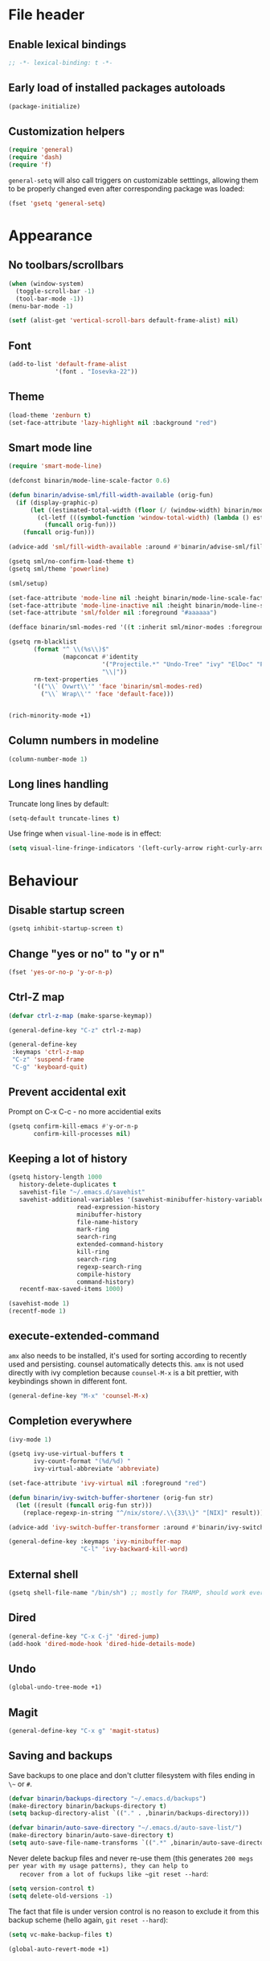 * File header
** Enable lexical bindings
  #+begin_src emacs-lisp
    ;; -*- lexical-binding: t -*-
  #+end_src
** Early load of installed packages autoloads
  #+BEGIN_SRC emacs-lisp
    (package-initialize)
  #+END_SRC

** Customization helpers
   #+BEGIN_SRC emacs-lisp
     (require 'general)
     (require 'dash)
     (require 'f)
   #+END_SRC

   ~general-setq~ will also call triggers on customizable setttings,
   allowing them to be properly changed even after corresponding
   package was loaded:
   #+BEGIN_SRC emacs-lisp
     (fset 'gsetq 'general-setq)
   #+END_SRC
* Appearance
** No toolbars/scrollbars
   #+BEGIN_SRC emacs-lisp
     (when (window-system)
       (toggle-scroll-bar -1)
       (tool-bar-mode -1))
     (menu-bar-mode -1)

     (setf (alist-get 'vertical-scroll-bars default-frame-alist) nil)
   #+END_SRC
** Font
   #+BEGIN_SRC emacs-lisp
     (add-to-list 'default-frame-alist
                  '(font . "Iosevka-22"))
   #+END_SRC
** Theme
   #+begin_src emacs-lisp
     (load-theme 'zenburn t)
     (set-face-attribute 'lazy-highlight nil :background "red")
   #+end_src
** Smart mode line

   #+BEGIN_SRC emacs-lisp
     (require 'smart-mode-line)

     (defconst binarin/mode-line-scale-factor 0.6)

     (defun binarin/advise-sml/fill-width-available (orig-fun)
       (if (display-graphic-p)
           (let ((estimated-total-width (floor (/ (window-width) binarin/mode-line-scale-factor))))
             (cl-letf (((symbol-function 'window-total-width) (lambda () estimated-total-width)))
               (funcall orig-fun)))
         (funcall orig-fun)))

     (advice-add 'sml/fill-width-available :around #'binarin/advise-sml/fill-width-available)

     (gsetq sml/no-confirm-load-theme t)
     (gsetq sml/theme 'powerline)

     (sml/setup)

     (set-face-attribute 'mode-line nil :height binarin/mode-line-scale-factor)
     (set-face-attribute 'mode-line-inactive nil :height binarin/mode-line-scale-factor)
     (set-face-attribute 'sml/folder nil :foreground "#aaaaaa")

     (defface binarin/sml-modes-red '((t :inherit sml/minor-modes :foreground "red")) "")

     (gsetq rm-blacklist
            (format "^ \\(%s\\)$"
                    (mapconcat #'identity
                               '("Projectile.*" "Undo-Tree" "ivy" "ElDoc" "Paredit" "ARev" "wb")
                               "\\|"))
            rm-text-properties
            '(("\\` Ovwrt\\'" 'face 'binarin/sml-modes-red)
              ("\\` Wrap\\'" 'face 'default-face)))


     (rich-minority-mode +1)

 #+END_SRC
** Column numbers in modeline
   #+BEGIN_SRC emacs-lisp
     (column-number-mode 1)
   #+END_SRC
** Long lines handling

   Truncate long lines by default:
   #+BEGIN_SRC emacs-lisp
     (setq-default truncate-lines t)
   #+END_SRC

   Use fringe when ~visual-line-mode~ is in effect:
   #+BEGIN_SRC emacs-lisp
     (setq visual-line-fringe-indicators '(left-curly-arrow right-curly-arrow))
   #+END_SRC

* Behaviour
** Disable startup screen
   #+BEGIN_SRC emacs-lisp
     (gsetq inhibit-startup-screen t)
   #+END_SRC
** Change "yes or no" to "y or n"
   #+begin_src emacs-lisp
     (fset 'yes-or-no-p 'y-or-n-p)
   #+end_src

** Ctrl-Z map
   #+BEGIN_SRC emacs-lisp
     (defvar ctrl-z-map (make-sparse-keymap))

     (general-define-key "C-z" ctrl-z-map)

     (general-define-key
      :keymaps 'ctrl-z-map
      "C-z" 'suspend-frame
      "C-g" 'keyboard-quit)

   #+END_SRC

** Prevent accidental exit
   Prompt on C-x C-c - no more accidential exits
   #+begin_src emacs-lisp
     (gsetq confirm-kill-emacs #'y-or-n-p
            confirm-kill-processes nil)
   #+end_src
** Keeping a lot of history
   #+BEGIN_SRC emacs-lisp
     (gsetq history-length 1000
	    history-delete-duplicates t
	    savehist-file "~/.emacs.d/savehist"
	    savehist-additional-variables '(savehist-minibuffer-history-variables
					    read-expression-history
					    minibuffer-history
					    file-name-history
					    mark-ring
					    search-ring
					    extended-command-history
					    kill-ring
					    search-ring
					    regexp-search-ring
					    compile-history
					    command-history)
	    recentf-max-saved-items 1000)

     (savehist-mode 1)
     (recentf-mode 1)
   #+END_SRC
** execute-extended-command
   ~amx~ also needs to be installed, it's used for sorting according
   to recently used and persisting. counsel automatically detects
   this. ~amx~ is not used directly with ivy completion because
   ~counsel-M-x~ is a bit prettier, with keybindings shown in
   different font.

   #+BEGIN_SRC emacs-lisp
     (general-define-key "M-x" 'counsel-M-x)
   #+END_SRC

** Completion everywhere
   #+BEGIN_SRC emacs-lisp
     (ivy-mode 1)

     (gsetq ivy-use-virtual-buffers t
            ivy-count-format "(%d/%d) "
            ivy-virtual-abbreviate 'abbreviate)

     (set-face-attribute 'ivy-virtual nil :foreground "red")

     (defun binarin/ivy-switch-buffer-shortener (orig-fun str)
       (let ((result (funcall orig-fun str)))
         (replace-regexp-in-string "^/nix/store/.\\{33\\}" "[NIX]" result)))

     (advice-add 'ivy-switch-buffer-transformer :around #'binarin/ivy-switch-buffer-shortener)

     (general-define-key :keymaps 'ivy-minibuffer-map
                         "C-l" 'ivy-backward-kill-word)
   #+END_SRC
** External shell
   #+BEGIN_SRC emacs-lisp
     (gsetq shell-file-name "/bin/sh") ;; mostly for TRAMP, should work everywhere
   #+END_SRC

** Dired
   #+BEGIN_SRC emacs-lisp
     (general-define-key "C-x C-j" 'dired-jump)
     (add-hook 'dired-mode-hook 'dired-hide-details-mode)
   #+END_SRC
** Undo
   #+BEGIN_SRC emacs-lisp
     (global-undo-tree-mode +1)
   #+END_SRC
** Magit
   #+BEGIN_SRC emacs-lisp
     (general-define-key "C-x g" 'magit-status)
   #+END_SRC
** Saving and backups
   Save backups to one place and don't clutter filesystem with files ending in ~\~~ or ~#~.
   #+BEGIN_SRC emacs-lisp
     (defvar binarin/backups-directory "~/.emacs.d/backups")
     (make-directory binarin/backups-directory t)
     (setq backup-directory-alist `(("." . ,binarin/backups-directory)))

     (defvar binarin/auto-save-directory "~/.emacs.d/auto-save-list/")
     (make-directory binarin/auto-save-directory t)
     (setq auto-save-file-name-transforms `((".*" ,binarin/auto-save-directory t)))
   #+END_SRC

   Never delete backup files and never re-use them (this generates
   ~200 megs per year with my usage patterns), they can help to
   recover from a lot of fuckups like ~git reset --hard~:
   #+BEGIN_SRC emacs-lisp
     (setq version-control t)
     (setq delete-old-versions -1)
   #+END_SRC

   The fact that file is under version control is no reason to exclude
   it from this backup scheme (hello again, ~git reset --hard~):
   #+BEGIN_SRC emacs-lisp
     (setq vc-make-backup-files t)
   #+END_SRC

   #+BEGIN_SRC emacs-lisp
     (global-auto-revert-mode +1)
   #+END_SRC

** Mark
   #+BEGIN_SRC emacs-lisp
     (gsetq mark-ring-max 64
	    set-mark-command-repeat-pop t
	    global-mark-ring-max 64)
   #+END_SRC
** Whitespace handling
   #+BEGIN_SRC emacs-lisp
     (general-define-key "M-SPC" 'cycle-spacing)
     (setq-default indent-tabs-mode nil)
     (defun binarin/show-trailing-whitespace ()
       (setq show-trailing-whitespace t))
     (add-hook 'prog-mode-hook #'binarin/show-trailing-whitespace)
     (ws-butler-global-mode +1)
     (gsetq require-final-newline 'ask-me)
   #+END_SRC
** Killing
   #+BEGIN_SRC emacs-lisp
     (gsetq kill-do-not-save-duplicates t
            kill-ring-max 256)
     (general-define-key "M-y" 'helm-show-kill-ring)
   #+END_SRC
** Clipboard
   #+BEGIN_SRC emacs-lisp
     (gsetq save-interprogram-paste-before-kill t)
   #+END_SRC
** Bookmarks
   #+BEGIN_SRC emacs-lisp
     (gsetq bookmark-save-flag 1)
   #+END_SRC
** Narrowing
   #+BEGIN_SRC emacs-lisp
     (put 'narrow-to-region 'disabled nil)
   #+END_SRC
** Line numbers
   #+BEGIN_SRC emacs-lisp
     (gsetq line-number-display-limit-width 1000)
   #+END_SRC
** Search
   #+BEGIN_SRC emacs-lisp
     (gsetq isearch-allow-scroll t
	    search-ring-max 128
	    regexp-search-ring-max 128)
     (general-define-key
      :keymaps 'isearch-mode-map
      "M-s M-s" 'swiper-from-isearch)
   #+END_SRC

   #+BEGIN_SRC emacs-lisp
     (defun binarin/search-words ()
       (interactive)
       (when (use-region-p)
	 (browse-url
	  (concat "https://duckduckgo.com/html/?q="
		  (url-hexify-string (buffer-substring (region-beginning) (region-end)))))))

     (general-define-key "M-s M-w" 'binarin/search-words)
   #+END_SRC

** Automatically make scripts executable
   #+BEGIN_SRC emacs-lisp
     (add-hook 'after-save-hook
	       'executable-make-buffer-file-executable-if-script-p)
   #+END_SRC
** Window handling
   Prefer horizontal splits:
   #+BEGIN_SRC emacs-lisp
     (gsetq split-width-threshold 100)
   #+END_SRC

   #+BEGIN_SRC emacs-lisp
     (winner-mode)
   #+END_SRC
** I18n
*** Russian layout over Programmers Dvorak
    :PROPERTIES:
    :ID:       b04b5557-e261-4073-ac6b-93e62e587ed6
    :END:

    #+begin_src emacs-lisp
      ;; -*- coding: iso-2022-7bit-unix -*-
      (quail-define-package
       "russian-computer-d" "Russian" "RU" nil
       "ЙЦУКЕН Russian computer layout over Programmers Dvorak"
       nil t t t t nil nil nil nil nil t)

      ;;  №% "7 ?5 /3 (1 =9 *0 )2 +4 -6 !8 ;:
      ;;   Й  Ц  У  К  Е  Н  Г  Ш  Щ  З  Х  Ъ
      ;;    Ф  Ы  В  А  П  Р  О  Л  Д  Ж  Э
      ;;     Я  Ч  С  М  И  Т  Ь  Б  Ю  .,

      (quail-define-rules
       ("&" ?№)
       ("[" ?\")
       ("{" ??)
       ("}" ?/)
       ("(" ?()
       ("=" ?=)
       ("*" ?*)
       (")" ?))
       ("+" ?+)
       ("]" ?-)
       ("!" ?!)
       ("#" ?\;)
       ("%" ?%)
       ("7" ?7)
       ("5" ?5)
       ("3" ?3)
       ("1" ?1)
       ("9" ?9)
       ("0" ?0)
       ("2" ?2)
       ("4" ?4)
       ("6" ?6)
       ("8" ?8)
       ("`" ?:)

       ("$" ?ё)
       (";" ?й)
       ("," ?ц)
       ("." ?у)
       ("p" ?к)
       ("y" ?е)
       ("f" ?н)
       ("g" ?г)
       ("c" ?ш)
       ("r" ?щ)
       ("l" ?з)
       ("/" ?х)
       ("@" ?ъ)
       ("a" ?ф)
       ("o" ?ы)
       ("e" ?в)
       ("u" ?а)
       ("i" ?п)
       ("d" ?р)
       ("h" ?о)
       ("t" ?л)
       ("n" ?д)
       ("s" ?ж)
       ("-" ?э)
       ("\\" ?\\)
       ("'" ?я)
       ("q" ?ч)
       ("j" ?с)
       ("k" ?м)
       ("x" ?и)
       ("b" ?т)
       ("m" ?ь)
       ("w" ?б)
       ("v" ?ю)
       ("z" ?.)
       ("~" ?Ё)
       (":" ?Й)
       ("<" ?Ц)
       (">" ?У)
       ("P" ?К)
       ("Y" ?Е)
       ("F" ?Н)
       ("G" ?Г)
       ("C" ?Ш)
       ("R" ?Щ)
       ("L" ?З)
       ("?" ?Х)
       ("^" ?Ъ)
       ("A" ?Ф)
       ("O" ?Ы)
       ("E" ?В)
       ("U" ?А)
       ("I" ?П)
       ("D" ?Р)
       ("H" ?О)
       ("T" ?Л)
       ("N" ?Д)
       ("S" ?Ж)
       ("_" ?Э)
       ("|" ?|)
       ("\"" ?Я)
       ("Q" ?Ч)
       ("J" ?С)
       ("K" ?М)
       ("X" ?И)
       ("B" ?Т)
       ("M" ?Ь)
       ("W" ?Б)
       ("V" ?Ю)
       ("Z" ?,))
    #+end_src

*** Prefer Russian and UTF-8
#+begin_src emacs-lisp
  (set-language-environment "Russian")
  (setq default-input-method "russian-computer-d")
  (prefer-coding-system 'utf-8-unix)
#+end_src

** Server
  #+begin_src emacs-lisp
    (defun binarin/server-start ()
      (require 'server)
      (unless (server-running-p server-name)
        (server-start)))

    (add-hook 'after-init-hook #'binarin/server-start)

    (setf server-temp-file-regexp "^/tmp/\\(zsh\\|Re\\)\\|/draft$")
  #+end_src

* Programming
** Projects
   #+BEGIN_SRC emacs-lisp
     (projectile-mode +1)

     (gsetq projectile-enable-caching t
            projectile-completion-system 'ivy)

     (general-define-key
      :keymaps 'projectile-mode-map
      "C-c p" 'projectile-command-map)
   #+END_SRC

   For my projects I usually don't want to include submodules in file
   list. And anyway, this is broken for some of the things I work on
   (e.g. it fails on submodules without url).
   #+BEGIN_SRC emacs-lisp
     (gsetq projectile-git-submodule-command nil)
   #+END_SRC

** Vue
   #+BEGIN_SRC emacs-lisp
     (defun binarin/vue-mode-hook ()
       (setq-local mmm-submode-decoration-level 0)
       (lsp-vue-mmm-enable)
       (lsp-ui-flycheck-enable t)
       (flycheck-mode))

     (add-hook 'vue-mode-hook #'binarin/vue-mode-hook)

     (eval-after-load "vue-mode"
       (lambda ()
         (require 'lsp-vue)
         (require 'lsp-ui)))
   #+END_SRC
** Perl
   #+BEGIN_SRC emacs-lisp
     (defalias 'perl-mode 'cperl-mode)
     (gsetq cperl-hairy t
            cperl-indent-level 4
            cperl-indent-parens-as-block t
            cperl-close-paren-offset -4)
     (add-hook 'cperl-mode-hook 'ws-butler-mode)
   #+END_SRC
** Lisp
   #+BEGIN_SRC emacs-lisp
     (add-hook 'emacs-lisp-mode-hook       #'enable-paredit-mode)
     (add-hook 'eval-expression-minibuffer-setup-hook #'enable-paredit-mode)
     (add-hook 'ielm-mode-hook             #'enable-paredit-mode)
     (add-hook 'lisp-mode-hook             #'enable-paredit-mode)
     (add-hook 'lisp-interaction-mode-hook #'enable-paredit-mode)
     (add-hook 'scheme-mode-hook           #'enable-paredit-mode)
   #+END_SRC

   Prevent ~paredit~ from replacing standard search-related binding:
   #+BEGIN_SRC emacs-lisp
     (eval-after-load "paredit"
       (lambda ()
	 (general-define-key :keymaps 'paredit-mode-map "M-s" nil)))
   #+END_SRC
** Nix
   #+BEGIN_SRC emacs-lisp
     (gsetq nix-indent-function 'nix-indent-line)
     (add-to-list 'auto-mode-alist '("\\.nix\\'" . nix-mode)) ;; fixed by https://github.com/NixOS/nix-mode/commit/f1973ceb4b89e52eec35829722d0dbdcc39fb2ff, should go away soon
   #+END_SRC
* Org mode
** Todo keywords
   #+BEGIN_SRC emacs-lisp
     (gsetq org-todo-keywords
            '((sequence "TODO(t)" "NEXT(n)" "|" "DONE(d!)")
              (type "|" "CANCELLED(c!)")
              (type "HOLD(h!)" "WAIT(w!)" "|")))

     (gsetq org-todo-keyword-faces
            '(("TODO" :foreground "red" :weight bold)
              ("NEXT" :foreground "cyan3" :weight bold)
              ("DONE" :foreground "green4" :weight bold)

              ("WAIT" :foreground "orange3" :weight bold)
              ("HOLD" :foreground "orange3" :weight bold)
              ("CANCELLED" :foreground "forest green" :weight bold)))

     (gsetq org-enforce-todo-dependencies t)
     (gsetq org-log-done 'time)

     (gsetq org-log-into-drawer t)
   #+END_SRC
** Tags
   #+BEGIN_SRC emacs-lisp
     (gsetq org-fast-tag-selection-single-key 't)
   #+END_SRC

   #+BEGIN_SRC emacs-lisp
     (gsetq org-tags-exclude-from-inheritance '("PROJ"))

     (defconst binarin/context-tags
       '(("@home" :hotkey ?h :includes ("@comp" "@phone"))
         ("@work" :hotkey ?w :includes ("@comp" "@phone"))
         ("@comp" :hotkey ?c :includes ("@phone"))
         ("@errand" :hotkey ?e :includes ("@phone"))
         ("@phone" :hotkey ?o)))

     (gsetq org-tag-alist `((:startgroup . nil)
                            ,@(mapcar (cl-function (lambda ((tag &key hotkey includes)) (cons tag hotkey))) binarin/context-tags)
                            (:endgroup . nil)
                            (:startgroup . nil)
                            ("WAITING" . ?W)
                            ("HOLD" . ?H)
                            ("CANCELLED" . ?C)
                            ("PROJ" . ?p)
                            (:endgroup . nil)
                            ("no-agenda" . ?N)
                            ("private" . ?V)))

     (gsetq org-todo-state-tags-triggers
            '(("CANCELLED" ("CANCELLED" . t))
              ("WAIT" ("WAITING" . t))
              ("HOLD" ("HOLD" . t))
              ("TODO" ("WAITING") ("CANCELLED") ("HOLD"))
              ("NEXT" ("WAITING") ("CANCELLED") ("HOLD"))
              ("DONE" ("WAITING") ("CANCELLED") ("HOLD"))))

   #+END_SRC
** Outline
   #+BEGIN_SRC emacs-lisp
     (gsetq org-cycle-separator-lines 0)
     (gsetq org-catch-invisible-edits 'error)
   #+END_SRC
** Agenda
   Separate block for functions that absolutely require lexical
   scope. I can't make ~eval-buffer~ to respect this setting in
   org-mode source code editors.
   #+BEGIN_SRC emacs-lisp :lexical yes
     (defun binarin/agenda-sorter-tag-first (tag)
       #'(lambda (a b)
           (let ((ta (member (downcase tag) (get-text-property 1 'tags a)))
                 (tb (member (downcase tag) (get-text-property 1 'tags b))))
             (cond
              ((and ta tb) nil)
              ((not ta) -1)
              (t +1)))))
   #+END_SRC

   #+BEGIN_SRC emacs-lisp
     (gsetq org-agenda-files
            (-map #'f-expand
                  (-filter #'f-exists?
                           '("~/org/personal.org"
                             "~/org/contacts.org"
                             "~/org/blog.org"
                             "~/org/refile.org"
                             "~/org/booking.org"
                             "~/org/bcal.org"
                             "~/org/bcal-evts.org"
                             "~/.rc/emacs-config.org"
                             "~/org/ference.org"))))

     (gsetq org-agenda-include-diary nil
            org-agenda-span 'day
            org-agenda-start-on-weekday 1
            org-agenda-window-setup 'current-window
            org-agenda-dim-blocked-tasks nil
            org-agenda-compact-blocks t
            org-agenda-block-separator nil
            org-agenda-skip-scheduled-if-done t
            org-agenda-skip-deadline-if-done t
            org-agenda-skip-timestamp-if-done t)



     (defconst binarin/todo-sort-order '("NEXT" "TODO" "WAIT" "HOLD"))

     (cl-defun binarin/sort-by-todo (a b)
       (let* (result
              (todo-a (get-text-property 1 'todo-state a))
              (todo-b (get-text-property 1 'todo-state b))
              (idx-a (-elem-index todo-a binarin/todo-sort-order))
              (idx-b (-elem-index todo-b binarin/todo-sort-order)))
         (cond
          ((and idx-a idx-b)
           (cond
           ((> idx-a idx-b) -1)
            ((< idx-a idx-b) +1)
            nil))
          (idx-a +1)
          (idx-b -1)
          (t nil))))

     (cl-defun binarin/refile-tasks-custom-agenda ()
       '(tags "REFILE"
              ((org-agenda-overriding-header "Task to Refile")
               (org-tags-match-list-sublevels nil)
               (org-agenda-hide-tags-regexp "REFILE\\|CANCELLED\\|WAITING\\|HOLD"))))

     (cl-defun binarin/todo-filter-other-context (primary)
       (let ((includes (plist-get (cdr (assoc primary binarin/context-tags))
                                  :includes)))
         (string-join
          (mapcar
           (lambda (tag) (concat "-" tag))
           (-difference (mapcar #'car binarin/context-tags)
                        (list* primary includes))))))

     (cl-defun binarin/next-tasks-for-context-agenda (primary includes)
       `(tags-todo ,(concat
                     (binarin/todo-filter-other-context primary)
                     "-CANCELLED-HOLD-WAIT-agenda_hide/!NEXT")
                   ((org-agenda-overriding-header ,(format "Next Tasks for %s (minus %s)" primary (binarin/todo-filter-other-context primary)))
                    (org-agenda-sorting-strategy '(priority-down user-defined-down category-up))
                    (org-agenda-cmp-user-defined ',(binarin/agenda-sorter-tag-first primary))
                    (org-agenda-todo-ignore-scheduled t)
                    (org-agenda-todo-ignore-deadlines t)
                    (org-agenda-todo-ignore-with-date t)
                    (org-agenda-tags-todo-honor-ignore-options t))))

     (cl-defun binarin/custom-agenda-for-context ((tag &key hotkey includes))
       `(,(concat "l" (char-to-string hotkey))
         ,(concat "Agenda for " tag)
         ((agenda "" nil)
          ,(binarin/refile-tasks-custom-agenda)
          (stuck "" nil)
          ,(binarin/next-tasks-for-context-agenda tag includes))))

     (gsetq org-agenda-custom-commands
            `((" " "Agenda"
               ((agenda "" nil)
                (tags "REFILE"
                      ((org-agenda-overriding-header "Task to Refile")
                       (org-tags-match-list-sublevels nil)))
                (tags-todo "-CANCELLED-agenda_hide/!NEXT"
                           ((org-agenda-overriding-header "Next Tasks")))))
              ("l" . "Context-based agendas")
              ,@(mapcar #'binarin/custom-agenda-for-context binarin/context-tags)
              ("d" "All TODO" tags-todo "-PROJ-agenda_hide-HOLD-WAITING"
               ((org-agenda-sorting-strategy '(category-keep priority-down user-defined-down))
                (org-agenda-cmp-user-defined #'binarin/sort-by-todo)))))
   #+END_SRC

   #+BEGIN_SRC emacs-lisp
     (defun binarin/shrink-text ()
       (text-scale-increase 0)
       (text-scale-increase -1))

     (when (window-system)
       (add-hook 'org-agenda-mode-hook #'binarin/shrink-text))

     (gsetq org-agenda-tags-column -158
            org-tags-column -124)
   #+END_SRC
** Global keybindings
   #+BEGIN_SRC emacs-lisp
     (general-define-key
      "C-c a" 'org-agenda
      "C-c r" 'org-capture)
   #+END_SRC
** Templates
   #+BEGIN_SRC emacs-lisp
     (eval-after-load "org"
       (lambda ()
	 (add-to-list 'org-structure-template-alist '("m" "#+BEGIN_SRC emacs-lisp\n?\n#+END_SRC"))))
   #+END_SRC
** Habits
   #+BEGIN_SRC emacs-lisp
     (require 'org-habit)
     (gsetq org-habit-graph-column 50
            org-habit-preceding-days 35)
   #+END_SRC
** Priorities
   #+BEGIN_SRC emacs-lisp
     (gsetq org-highest-priority ?A
            org-lowest-priority ?D
            org-default-priority ?C)

   #+END_SRC
** Contacts
   #+BEGIN_SRC emacs-lisp
     (require 'org-contacts)
     (gsetq org-contacts-files '("~/org/contacts.org"))
   #+END_SRC
** Appearance
   #+BEGIN_SRC emacs-lisp
     (gsetq org-pretty-entities nil)
     (gsetq org-agenda-dim-blocked-tasks nil)
     (gsetq org-ellipsis " ▾")
     ;; Always highlight the current agenda line
     (add-hook 'org-agenda-mode-hook
               '(lambda () (hl-line-mode 1))
               'append)
   #+END_SRC
** Capture
   :PROPERTIES:
   :ID:       2be24f6f-5f15-4c1a-861e-01c09fb6f1e1
   :END:
   #+BEGIN_SRC emacs-lisp
     (setq org-capture-templates
                '(("t" "todo" entry
                   (file "~/org/refile.org")
                   "* TODO %?\n  :PROPERTIES:\n  :ID: %(org-id-new)\n  :END:\n  %u\n  %a"
                   :clock-in t :clock-resume t)
                  ("l" "Link" entry
                   (file "~/org/refile.org")
                   "* TODO %a\n  :PROPERTIES:\n  :ID: %(org-id-new)\n  :END:\n  %U\n\n  %i" :immediate-finish t)))
     (setq org-default-notes-file "~/org/refile.org")
   #+END_SRC

   #+BEGIN_SRC emacs-lisp
     (require 'org-protocol)
     (autoload 'notifications-notify "notifications")

     (defun binarin/display-notify-after-capture (&rest args)
       (notifications-notify
        :title "Link captured"
        :body (cadar org-stored-links)
        :app-name "emacs"
        :app-icon (expand-file-name "~/.rc/org.svg")
        :timeout 3000
        :urgency 'low))

     (advice-add 'org-protocol-do-capture :after #'binarin/display-notify-after-capture)
   #+END_SRC

   #+BEGIN_SRC emacs-lisp
     (defvar binarin/org-protocol-mundane-link-descriptions
       '(" - binarin@gmail.com - Gmail"
         " - binarin@binarin.ru - Mail"
         " - Booking.com Ltd"
         " - YouTube"
         " - alexey.lebedeff@booking.com - Booking.com Mail"))

     (defun binarin/org-protocol-capture-postprocess ()
       (save-excursion
         (beginning-of-buffer))
       (awhen (s-match "binarin@binarin.ru - Mail\\]\\]" (buffer-string))
         (replace-regexp "https://mail\\.google\\.com/mail/u/[0-9]/" "https://mail.google.com/mail/u/?authuser=binarin@binarin.ru"))
       (awhen (s-match "alexey.lebedeff@booking.com - Booking.com Mail\\]\\]" (buffer-string))
         (replace-regexp "https://mail\\.google\\.com/mail/u/[0-9]/" "https://mail.google.com/mail/u/?authuser=alexey.lebedeff@booking.com"))
       (awhen (re-search-forward (concat (regexp-opt binarin/org-protocol-mundane-link-descriptions t) "]]") nil t)
         (replace-match "]]")))

     (add-hook 'org-capture-prepare-finalize-hook #'binarin/org-protocol-capture-postprocess)
   #+END_SRC
** Refile
   #+BEGIN_SRC emacs-lisp
     ; Targets include this file and any file contributing to the agenda - up to 9 levels deep
     (setq org-refile-targets '((org-agenda-files :maxlevel . 9)
                                (nil :maxlevel . 9)))

     ; Use full outline paths for refile targets - we file directly with IDO
     (setq org-refile-use-outline-path 'file)

     ; Targets complete directly with IDO
     (setq org-outline-path-complete-in-steps nil)

     ; Allow refile to create parent tasks with confirmation
     (setq org-refile-allow-creating-parent-nodes 'confirm)
   #+END_SRC

   #+BEGIN_SRC emacs-lisp
     (defun binarin/update-parent-todo-statistics (&rest rest)
       (save-excursion
         (org-update-parent-todo-statistics)))

     (add-hook 'org-after-refile-insert-hook #'binarin/update-parent-todo-statistics)

     (advice-add 'org-refile :after #'binarin/update-parent-todo-statistics)

     (advice-add 'org-archive-subtree :after #'binarin/update-parent-todo-statistics)
   #+END_SRC

   #+BEGIN_SRC emacs-lisp
     (defconst binarin/common-tasks-for-refiling
       '(("personal-next" . "ece10822-11d9-4939-b3e2-2d660c0a29ad")
         ("personal-projects" . "f43d2ba5-e840-4382-85da-ff2bf10ff9de")
         ("personal-scheduled" . "13d7a494-3f80-4ffe-a7b4-bded42335342")
         ("booking-next" . "b24815d0-c63e-4525-8fc2-bd64b7319db9")
         ("booking-scheduled" . "ed90c020-04fc-41e4-af5f-256307111d1a")))

     (defun binarin/refile-to-predefined (name)
       (interactive)
       (aand (assoc name binarin/common-tasks-for-refiling)
             (org-id-find (cdr it) t)
             (let ((pos (save-current-buffer
                          (save-excursion
                            (set-buffer (marker-buffer it))
                            (goto-char (marker-position it))
                            (let* ((heading-comps (org-heading-components))
                                   (heading (nth 4 (org-heading-components))))

                              (list heading (buffer-file-name) nil it))))))
               (if (derived-mode-p 'org-agenda-mode)
                   (org-agenda-refile nil pos)
                   (org-refile nil nil pos)))))

     (defhydra binarin/org-refile-hydra (:exit t :hint nil :color pink)
       "
     ^^Personal                    ^^Booking
     ^^------------------------    ^^-----------------------
     _n_ Next Actions              _b_ Next Actions
     _p_ Projects                  _w_ Scheduled and waiting
     _s_ Scheduled and waiting
     "
       ("n" (binarin/refile-to-predefined "personal-next"))
       ("p" (binarin/refile-to-predefined "personal-projects"))
       ("b" (binarin/refile-to-predefined "booking-next"))
       ("s" (binarin/refile-to-predefined "personal-scheduled"))
       ("w" (binarin/refile-to-predefined "booking-scheduled")))

     (general-define-key "C-z C-w" 'binarin/org-refile-hydra/body)
   #+END_SRC

** Babel
   #+BEGIN_SRC emacs-lisp
     (gsetq org-babel-default-header-args:emacs-lisp '((:lexical . "yes")))
   #+END_SRC
** Clocking
   #+BEGIN_SRC emacs-lisp
     (gsetq org-clock-into-drawer "CLOCK")
     (set-face-attribute 'org-mode-line-clock nil :background "black")
     (set-face-attribute 'org-mode-line-clock-overrun nil :background "red")
     (setf org-clock-history-length 35)
     (setf org-clock-out-remove-zero-time-clocks t)
     (gsetq org-clock-out-when-done t)
   #+END_SRC

*** Clocking persistence
    #+BEGIN_SRC emacs-lisp
      (require 'org-clock)
      (add-hook 'emacs-startup-hook #'org-clock-load)
      (setf org-clock-persist t)
      (gsetq org-clock-persist-query-resume nil)
      (org-clock-persistence-insinuate)

    #+END_SRC
*** Punch-in stack
    :PROPERTIES:
    :ID:       52d239a4-9b17-4ff1-8b1a-97996370862e
    :END:
   #+BEGIN_SRC emacs-lisp
     (defvar binarin/keep-clock-running)

     (defun binarin/punch-in ()
       (interactive)
       (org-save-all-org-buffers)
       (let ((default-directory "~/org/"))
         (shell-command "./push.sh"))
       (cl-letf (((symbol-function 'yes-or-no-p) (lambda (&rest rest) t)))
         (org-revert-all-org-buffers))
       (setf binarin/keep-clock-running t)
       (org-with-point-at (org-id-find (cdr (assoc "organization" binarin/common-tasks-for-clocking)) 'marker)
         (org-clock-in '(16))))

     (defun binarin/punch-out ()
       (interactive)
       (setf binarin/keep-clock-running nil)
       (when (org-clock-is-active)
         (org-clock-out))
       (org-save-all-org-buffers)
       (let ((default-directory "~/org/"))
         (shell-command "./push.sh")))

     (defun binarin/clock-in-default-task ()
       (save-excursion
         (org-with-point-at org-clock-default-task
           (org-clock-in))))

     (defun binarin/clock-out-maybe ()
       (when (and binarin/keep-clock-running
                  (not org-clock-clocking-in)
                  (marker-buffer org-clock-default-task)
                  (not org-clock-resolving-clocks-due-to-idleness))
         (binarin/clock-in-default-task)))

     (add-hook 'org-clock-out-hook #'binarin/clock-out-maybe 'append)
   #+END_SRC

*** Predefined tasks
   #+BEGIN_SRC emacs-lisp
     (defconst binarin/common-tasks-for-clocking
       '(("internet" . "3762fad1-cf8c-40ae-b010-bacc1cf6b879")
         ("daily" . "c7e6c3e1-41a2-4fdc-84ee-d56ca3c8b8e3")
         ("weekly" . "6ddefbe6-9130-4707-94f3-2bc4da826bea")
         ("organization" . "ece10822-11d9-4939-b3e2-2d660c0a29ad")
         ("cron-master" . "4e63061d-976e-4038-93f6-657d5622eeeb")
         ("wbso" . "06985e72-2048-4199-95fd-5dd0722098be")
         ("break" . "cb2267ea-5143-4601-b409-6f7ac2deee85")
         ("standup" . "5af61d72-a35d-4951-b6e5-7fd2fc3f7c1f")
         ("lunch" . "7efa80d2-2cf4-43ab-b201-3bb2b022fc8a")))


     (defvar binarin/default-tasks-stack)

     (defun binarin/clock-in-predefined (alias &optional set-default)
       (aand (assoc alias binarin/common-tasks-for-clocking)
             (org-id-find (cdr it) t)
             (save-current-buffer
               (save-excursion
                 (set-buffer (marker-buffer it))
                 (goto-char (marker-position it))
                 (let ((org-clock-in-switch-to-state nil))
                   (if set-default
                       (org-clock-in '(16))
                     (org-clock-in)))))))


     (defun binarin/clock-in-predefined-and-maybe-open-link (alias &optional set-default)
       (binarin/clock-in-predefined alias)
       (let* ((marker (org-id-find (cdr (assoc alias binarin/common-tasks-for-clocking)) t))
              (props (org-entry-properties marker))
              (link (cdr (assoc "LINK" props))))
         (when link
           (browse-url link))))

   #+END_SRC

*** Hydra
    :PROPERTIES:
    :ID:       3c205ff2-7376-41c0-beca-cfad17f4d798
    :END:
    #+BEGIN_SRC emacs-lisp
      (defhydra binarin/org-clock-hydra (:exit t :hint nil :color pink)
        "
       ^^Predefined                 ^^Jump^^                ^^Clock
       ^^━━━━━━━━━━━━━━━━━━━━━━━━━┳━^^━━^^━━━━━━━━━━━━━━━━┳━^^━━━━━━━━━━━
       _n_ Тупление в интернете   ┃ ^^_e_ Current clock   ┃ _i_ In
       _d_ Daily Review           ┃ ^^_l_ Last capture    ┃ _o_ Out
       _w_ Weekly Review          ┃ ^^^^                  ┃ _p_ Punch-In
       _c_ CronMaster             ┃ ^^^^                  ┃ _P_ Punch-Out
       _b_ WBSO                   ┃ ^^^^                  ┃ _r_ Recent
       _k_ Break                  ┃ ^^^^                  ┃
       _s_ Standup                ┃ ^^^^                  ┃
       _u_ Lunch                  ┃ ^^^^                  ┃
           "
        ("e" org-clock-goto)
        ("P" binarin/punch-out)
        ("b" (binarin/clock-in-predefined-and-maybe-open-link "wbso"))
        ("c" (binarin/clock-in-predefined "cron-master" t))
        ("d" (binarin/clock-in-predefined "daily" t))
        ("i" org-clock-in)
        ("k" (binarin/clock-in-predefined "break"))
        ("l" org-capture-goto-last-stored)
        ("n" (binarin/clock-in-predefined "internet"))
        ("o" org-clock-out)
        ("p" binarin/punch-in)
        ("r" (org-clock-in '(4)))
        ("s" (binarin/clock-in-predefined "standup"))
        ("u" (binarin/clock-in-predefined "lunch"))
        ("w" (binarin/clock-in-predefined "weekly" t)))

      (general-define-key "<f12>" 'binarin/org-clock-hydra/body)
      (general-define-key "C-c o" 'binarin/org-clock-hydra/body)
    #+END_SRC
*** Move to NEXT on clock-in
    #+BEGIN_SRC emacs-lisp
      (defun binarin/clock-in-to-next (kw)
        (when (not (and (boundp 'org-capture-mode) org-capture-mode))
          (cond
           ((and (member (org-get-todo-state) (list "TODO"))
                 (binarin/is-task-p))
            "NEXT")
           ((and (member (org-get-todo-state) (list "NEXT"))
                 (binarin/is-project-p))
            "TODO"))))

      (setq org-clock-in-switch-to-state #'binarin/clock-in-to-next)
    #+END_SRC
*** Punch-in stack

** Projects
*** What is a project
    #+BEGIN_SRC emacs-lisp
      (defun binarin/is-todo-heading-p ()
        (member (org-get-todo-state) org-todo-keywords-1))

      (defun binarin/is-task-p ()
        (and (binarin/is-todo-heading-p)
             (not (binarin/is-project-p))))

      (defun binarin/is-project-p ()
        (and (binarin/is-todo-heading-p)
             (member "PROJ" (org-get-tags-at))))
    #+END_SRC
*** Stuck projects
    :PROPERTIES:
    :ID:       8cb0dc32-de4e-4c93-9db1-92c62135a668
    :END:
    #+BEGIN_SRC emacs-lisp
      (gsetq org-stuck-projects '("+PROJ-agenda_hide/!TODO" ("NEXT" "WAIT") nil ""))
    #+END_SRC
*** Adding subtask to a TODO/NEXT task should make it into project
    #+BEGIN_SRC emacs-lisp
      (defun binarin/mark-next-parent-tasks-todo ()
        "Visit each parent task and change NEXT states to TODO"
        (when (org-get-todo-state)
          (save-excursion
            (while (org-up-heading-safe)
              (when (member (org-get-todo-state) (list "NEXT" "TODO"))
                (org-todo "TODO")
                (org-set-tags-to (-union (list "PROJ") (org-get-tags)))
                (org-set-tags nil 'align))))))

      (add-hook 'org-after-todo-state-change-hook 'binarin/mark-next-parent-tasks-todo)
      (add-hook 'org-clock-in-hook 'binarin/mark-next-parent-tasks-todo)
    #+END_SRC
** Links
   #+BEGIN_SRC emacs-lisp
   (gsetq org-return-follows-link t)
   (gsetq org-id-link-to-org-use-id t)

   #+END_SRC
** Speed commands
   #+BEGIN_SRC emacs-lisp
     (gsetq org-use-speed-commands t)
     (gsetq org-speed-commands-user '(("h" org-speed-move-safe 'helm-org-in-buffer-headings)
                                      ("б" org-refile)
                                      ("i" org-clock-in)))
   #+END_SRC
** Calendar Sync
   #+BEGIN_SRC emacs-lisp
     (require 'org-gcal)
     (setq org-gcal-client-id (awhen (auth-source-search :host "booking-gcal" :max 1)
                                (plist-get (car it) :user))
           org-gcal-client-secret (awhen (auth-source-search :host "booking-gcal" :max 1)
                                    (funcall (plist-get (car it) :secret)))
           org-gcal-file-alist '(("alexey.lebedeff@booking.com" .  "~/org/bcal.org")
                                 ("7pgunlpa0t36dtkhpcuhhhmddcnt9b8d@import.calendar.google.com" . "~/org/bcal-evts.org")))
   #+END_SRC

* Test space
